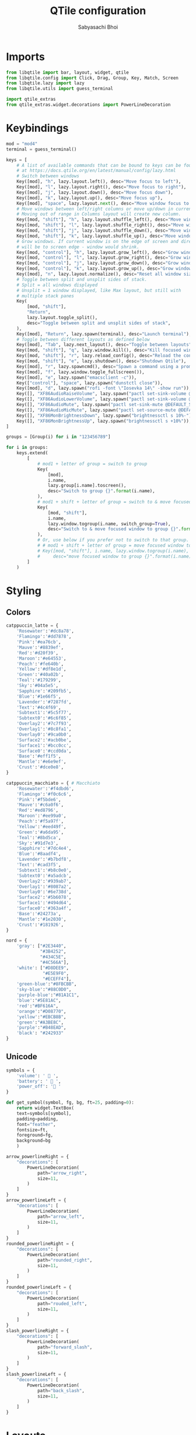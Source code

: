 #+TITLE:QTile configuration
#+AUTHOR:Sabyasachi Bhoi
#+PROPERTY: header-args :tangle ~/.config/qtile/config.py

* Imports
#+begin_src python
from libqtile import bar, layout, widget, qtile
from libqtile.config import Click, Drag, Group, Key, Match, Screen
from libqtile.lazy import lazy
from libqtile.utils import guess_terminal

import qtile_extras
from qtile_extras.widget.decorations import PowerLineDecoration
#+end_src

* Keybindings
#+begin_src python
mod = "mod4"
terminal = guess_terminal()

keys = [
    # A list of available commands that can be bound to keys can be found
    # at https://docs.qtile.org/en/latest/manual/config/lazy.html
    # Switch between windows
    Key([mod], "h", lazy.layout.left(), desc="Move focus to left"),
    Key([mod], "l", lazy.layout.right(), desc="Move focus to right"),
    Key([mod], "j", lazy.layout.down(), desc="Move focus down"),
    Key([mod], "k", lazy.layout.up(), desc="Move focus up"),
    Key([mod], "space", lazy.layout.next(), desc="Move window focus to other window"),
    # Move windows between left/right columns or move up/down in current stack.
    # Moving out of range in Columns layout will create new column.
    Key([mod, "shift"], "h", lazy.layout.shuffle_left(), desc="Move window to the left"),
    Key([mod, "shift"], "l", lazy.layout.shuffle_right(), desc="Move window to the right"),
    Key([mod, "shift"], "j", lazy.layout.shuffle_down(), desc="Move window down"),
    Key([mod, "shift"], "k", lazy.layout.shuffle_up(), desc="Move window up"),
    # Grow windows. If current window is on the edge of screen and direction
    # will be to screen edge - window would shrink.
    Key([mod, "control"], "h", lazy.layout.grow_left(), desc="Grow window to the left"),
    Key([mod, "control"], "l", lazy.layout.grow_right(), desc="Grow window to the right"),
    Key([mod, "control"], "j", lazy.layout.grow_down(), desc="Grow window down"),
    Key([mod, "control"], "k", lazy.layout.grow_up(), desc="Grow window up"),
    Key([mod], "n", lazy.layout.normalize(), desc="Reset all window sizes"),
    # Toggle between split and unsplit sides of stack.
    # Split = all windows displayed
    # Unsplit = 1 window displayed, like Max layout, but still with
    # multiple stack panes
    Key(
        [mod, "shift"],
        "Return",
        lazy.layout.toggle_split(),
        desc="Toggle between split and unsplit sides of stack",
    ),
    Key([mod], "Return", lazy.spawn(terminal), desc="Launch terminal"),
    # Toggle between different layouts as defined below
    Key([mod], "Tab", lazy.next_layout(), desc="Toggle between layouts"),
    Key([mod, "shift"], "q", lazy.window.kill(), desc="Kill focused window"),
    Key([mod, "shift"], "r", lazy.reload_config(), desc="Reload the config"),
    Key([mod, "shift"], "e", lazy.shutdown(), desc="Shutdown Qtile"),
    Key([mod], "r", lazy.spawncmd(), desc="Spawn a command using a prompt widget"),
    Key([mod], "f", lazy.window.toggle_fullscreen()),
    Key([mod], "e", lazy.spawn("emacsclient -c")),
    Key(["control"], "space", lazy.spawn("dunstctl close")),
    Key([mod], "d", lazy.spawn("rofi -font \"Iosevka 14\" -show run")),
    Key([], "XF86AudioRaiseVolume", lazy.spawn("pactl set-sink-volume @DEFAULT_SINK@ +10%")),
    Key([], "XF86AudioLowerVolume", lazy.spawn("pactl set-sink-volume @DEFAULT_SINK@ -10%")),
    Key([], "XF86AudioMute", lazy.spawn("pactl set-sink-mute @DEFAULT_SINK@ toggle")),
    Key([], "XF86AudioMicMute", lazy.spawn("pactl set-source-mute @DEFAULT_SOURCE@ toggle")),
    Key([], "XF86MonBrightnessDown", lazy.spawn("brightnessctl s 10%-")),
    Key([], "XF86MonBrightnessUp", lazy.spawn("brightnessctl s +10%")),
]

groups = [Group(i) for i in "123456789"]

for i in groups:
    keys.extend(
        [
            # mod1 + letter of group = switch to group
            Key(
                [mod],
                i.name,
                lazy.group[i.name].toscreen(),
                desc="Switch to group {}".format(i.name),
            ),
            # mod1 + shift + letter of group = switch to & move focused window to group
            Key(
                [mod, "shift"],
                i.name,
                lazy.window.togroup(i.name, switch_group=True),
                desc="Switch to & move focused window to group {}".format(i.name),
            ),
            # Or, use below if you prefer not to switch to that group.
            # # mod1 + shift + letter of group = move focused window to group
            # Key([mod, "shift"], i.name, lazy.window.togroup(i.name),
            #     desc="move focused window to group {}".format(i.name)),
        ]
    )
#+end_src

* Styling
** Colors
#+begin_src python
catppuccin_latte = {
    'Rosewater':'#dc8a78',
    'Flamingo':'#dd7878',
    'Pink':'#ea76cb',
    'Mauve':'#8839ef',
    'Red':'#d20f39',
    'Maroon':'#e64553',
    'Peach':'#fe640b',
    'Yellow':'#df8e1d',
    'Green':'#40a02b',
    'Teal':'#179299',
    'Sky':'#04a5e5',
    'Sapphire':'#209fb5',
    'Blue':'#1e66f5',
    'Lavender':'#7287fd',
    'Text':'#4c4f69',
    'Subtext1':'#5c5f77',
    'Subtext0':'#6c6f85',
    'Overlay2':'#7c7f93',
    'Overlay1':'#8c8fa1',
    'Overlay0':'#9ca0b0',
    'Surface2':'#acb0be',
    'Surface1':'#bcc0cc',
    'Surface0':'#ccd0da',
    'Base':'#eff1f5',
    'Mantle':'#e6e9ef',
    'Crust':'#dce0e8',
}

catppuccin_macchiato = { # Macchiato
    'Rosewater':'#f4dbd6',
    'Flamingo':'#f0c6c6',
    'Pink':'#f5bde6',
    'Mauve':'#c6a0f6',
    'Red':'#ed8796',
    'Maroon':'#ee99a0',
    'Peach':'#f5a97f',
    'Yellow':'#eed49f',
    'Green':'#a6da95',
    'Teal':'#8bd5ca',
    'Sky':'#91d7e3',
    'Sapphire':'#7dc4e4',
    'Blue':'#8aadf4',
    'Lavender':'#b7bdf8',
    'Text':'#cad3f5',
    'Subtext1':'#b8c0e0',
    'Subtext0':'#a5adcb',
    'Overlay2':'#939ab7',
    'Overlay1':'#8087a2',
    'Overlay0':'#6e738d',
    'Surface2':'#5b6078',
    'Surface1':'#494d64',
    'Surface0':'#363a4f',
    'Base':'#24273a',
    'Mantle':'#1e2030',
    'Crust':'#181926',
}

nord = {
    'gray': ["#2E3440",
             "#3B4252",
             "#434C5E",
             "#4C566A"],
    'white': ["#D8DEE9",
              "#E5E9F0",
              "#ECEFF4"],
    'green-blue':"#8FBCBB",
    'sky-blue':"#88C0D0",
    'purple-blue':"#81A1C1",
    'blue':"#5E81AC",
    'red':"#BF616A",
    'orange':"#D08770",
    'yellow':"#EBCB8B",
    'green':"#A3BE8C",
    'purple':"#B48EAD",
    'black': "#242933"
}
#+end_src

** Unicode
#+begin_src python 
symbols = {
    'volume': ' 󰕾 ',
    'battery': '  ',
    'power_off': ' '
}

def get_symbol(symbol, fg, bg, ft=25, padding=0):
    return widget.TextBox(
	text=symbols[symbol],
	padding=padding,
	font="feather",
	fontsize=ft,
	foreground=fg,
	background=bg
    )
#+end_src

#+begin_src python
arrow_powerlineRight = {
    "decorations": [
        PowerLineDecoration(
            path="arrow_right",
            size=11,
        )
    ]
}
arrow_powerlineLeft = {
    "decorations": [
        PowerLineDecoration(
            path="arrow_left",
            size=11,
        )
    ]
}
rounded_powerlineRight = {
    "decorations": [
        PowerLineDecoration(
            path="rounded_right",
            size=11,
        )
    ]
}
rounded_powerlineLeft = {
    "decorations": [
        PowerLineDecoration(
            path="rouded_left",
            size=11,
        )
    ]
}
slash_powerlineRight = {
    "decorations": [
        PowerLineDecoration(
            path="forward_slash",
            size=11,
        )
    ]
}
slash_powerlineLeft = {
    "decorations": [
        PowerLineDecoration(
            path="back_slash",
            size=11,
        )
    ]
}
#+end_src

* Layouts
#+begin_src python
layouts = [
    #    layout.Columns(border_focus_stack=["#d75f5f", "#8f3d3d"], border_width=4),
    #    layout.Max(),
    # Try more layouts by unleashing below layouts.
    layout.Bsp(margin_on_single=15, margin=12, border_focus="#414868", border_normal="#24283b"),
    layout.Stack(margin=15, num_stacks=1, border_focus="#414868"),
    # layout.Matrix(),
    # layout.MonadTall(),
    # layout.MonadWide(),
    # layout.RatioTile(),
    # layout.Tile(),
    # layout.TreeTab(),
    #layout.VerticalTile(),
    layout.Zoomy(margin=8),
]

widget_defaults = dict(
    font="JetBrainsMono Nerd Font",
	fontsize=15,
    padding=8,
)
extension_defaults = widget_defaults.copy()
#+end_src

* Status Bar

Old bar:
#+begin_src python 
screens = [
    Screen(
        top=bar.Bar(
            [
                widget.CurrentLayout(
                    foreground=catppuccin_macchiato['Text'],
                    background=catppuccin_macchiato['Base']
                ),
                widget.GroupBox(
					background=catppuccin_latte['Blue'],
					active=catppuccin_latte['Base'],
					inactive=catppuccin_latte['Sky'],
                    highlight_method='block',
                    this_current_screen_border=catppuccin_macchiato['Blue'],
                    rounded=False,
                    disable_drag=True
                ),
                qtile_extras.widget.Spacer(
                    length=1,
                    background=catppuccin_latte['Blue'],
                    ,**rounded_powerlineRight
                ),
                widget.WindowTabs(background=catppuccin_macchiato['Base']),
                qtile_extras.widget.Spacer(
                    length=1,
                    background=catppuccin_macchiato['Base'],
                    ,**rounded_powerlineRight
                ),
                widget.Mpd2(
                    background=catppuccin_latte['Red'],
                    foreground=catppuccin_latte['Crust'],
                    status_format="{play_status} {artist}/{title}"
                ),
                qtile_extras.widget.Spacer(
                    length=1,
                    background=catppuccin_latte['Red'],
                    ,**slash_powerlineRight
                ),
                get_symbol("battery", catppuccin_macchiato['Text'], catppuccin_macchiato['Base'], ft=18),
                widget.Battery(
                    background=catppuccin_macchiato['Base'],
                    foreground=catppuccin_macchiato['Text'],
                    format='{percent:2.0%}'
                ),
                qtile_extras.widget.Spacer(
                    length=1,
                    background=catppuccin_macchiato['Base'],
                    ,**slash_powerlineRight
                ),
                get_symbol("volume", catppuccin_latte['Base'], catppuccin_latte['Mauve'], ft=20),
                widget.PulseVolume(
                    background=catppuccin_latte['Mauve'],
                    foreground=catppuccin_latte['Base']
                ),
                qtile_extras.widget.Spacer(
                    length=1,
                    background=catppuccin_latte['Mauve'],
                    ,**slash_powerlineRight
                ),
                widget.Clock(
                    format="%d/%m/%y %I:%M %p",
                    background=catppuccin_macchiato['Base'],
                    foreground=catppuccin_macchiato['Sky']
                ),
                qtile_extras.widget.Spacer(
                    length=1,
                    background=catppuccin_macchiato['Base'],
                    ,**slash_powerlineRight
                ),
                widget.TextBox(
                    fontsize=18,
                    text=symbols['power_off'],
                    background=catppuccin_latte['Red'],
                    foreground=catppuccin_latte['Base'],
                    mouse_callbacks={
                        "Button1": lambda: qtile.cmd_spawn('sh /home/cognusboi/scripts/statusbar/goodbye.sh')
                    }
                ),
            ],
            30,
        ),
    ),
]

#+end_src

* Misc
#+begin_src python
# Drag floating layouts.
mouse = [
    Drag([mod], "Button1", lazy.window.set_position_floating(), start=lazy.window.get_position()),
    Drag([mod], "Button3", lazy.window.set_size_floating(), start=lazy.window.get_size()),
    Click([mod], "Button2", lazy.window.bring_to_front()),
]

dgroups_key_binder = None
dgroups_app_rules = []  # type: list
follow_mouse_focus = True
bring_front_click = False
cursor_warp = False
floating_layout = layout.Floating(
    float_rules=[
        # Run the utility of `xprop` to see the wm class and name of an X client.
        ,*layout.Floating.default_float_rules,
        Match(wm_class="confirmreset"),  # gitk
        Match(wm_class="makebranch"),  # gitk
        Match(wm_class="maketag"),  # gitk
        Match(wm_class="ssh-askpass"),  # ssh-askpass
        Match(title="branchdialog"),  # gitk
        Match(title="pinentry"),  # GPG key password entry
    ]
)
auto_fullscreen = True
focus_on_window_activation = "smart"
reconfigure_screens = True

# If things like steam games want to auto-minimize themselves when losing
# focus, should we respect this or not?
auto_minimize = True

# When using the Wayland backend, this can be used to configure input devices.
wl_input_rules = None

# XXX: Gasp! We're lying here. In fact, nobody really uses or cares about this
# string besides java UI toolkits; you can see several discussions on the
# mailing lists, GitHub issues, and other WM documentation that suggest setting
# this string if your java app doesn't work correctly. We may as well just lie
# and say that we're a working one by default.
#
# We choose LG3D to maximize irony: it is a 3D non-reparenting WM written in
# java that happens to be on java's whitelist.
wmname = "LG3D"
#+end_src

